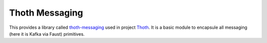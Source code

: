 Thoth Messaging
---------------

This provides a library called `thoth-messaging
<https://pypi.org/project/thoth-messaging>`_ used in project `Thoth
<https://thoth-station.ninja>`_.  It is a basic module to encapsule all messaging (here it is Kafka via Faust) primitives.
